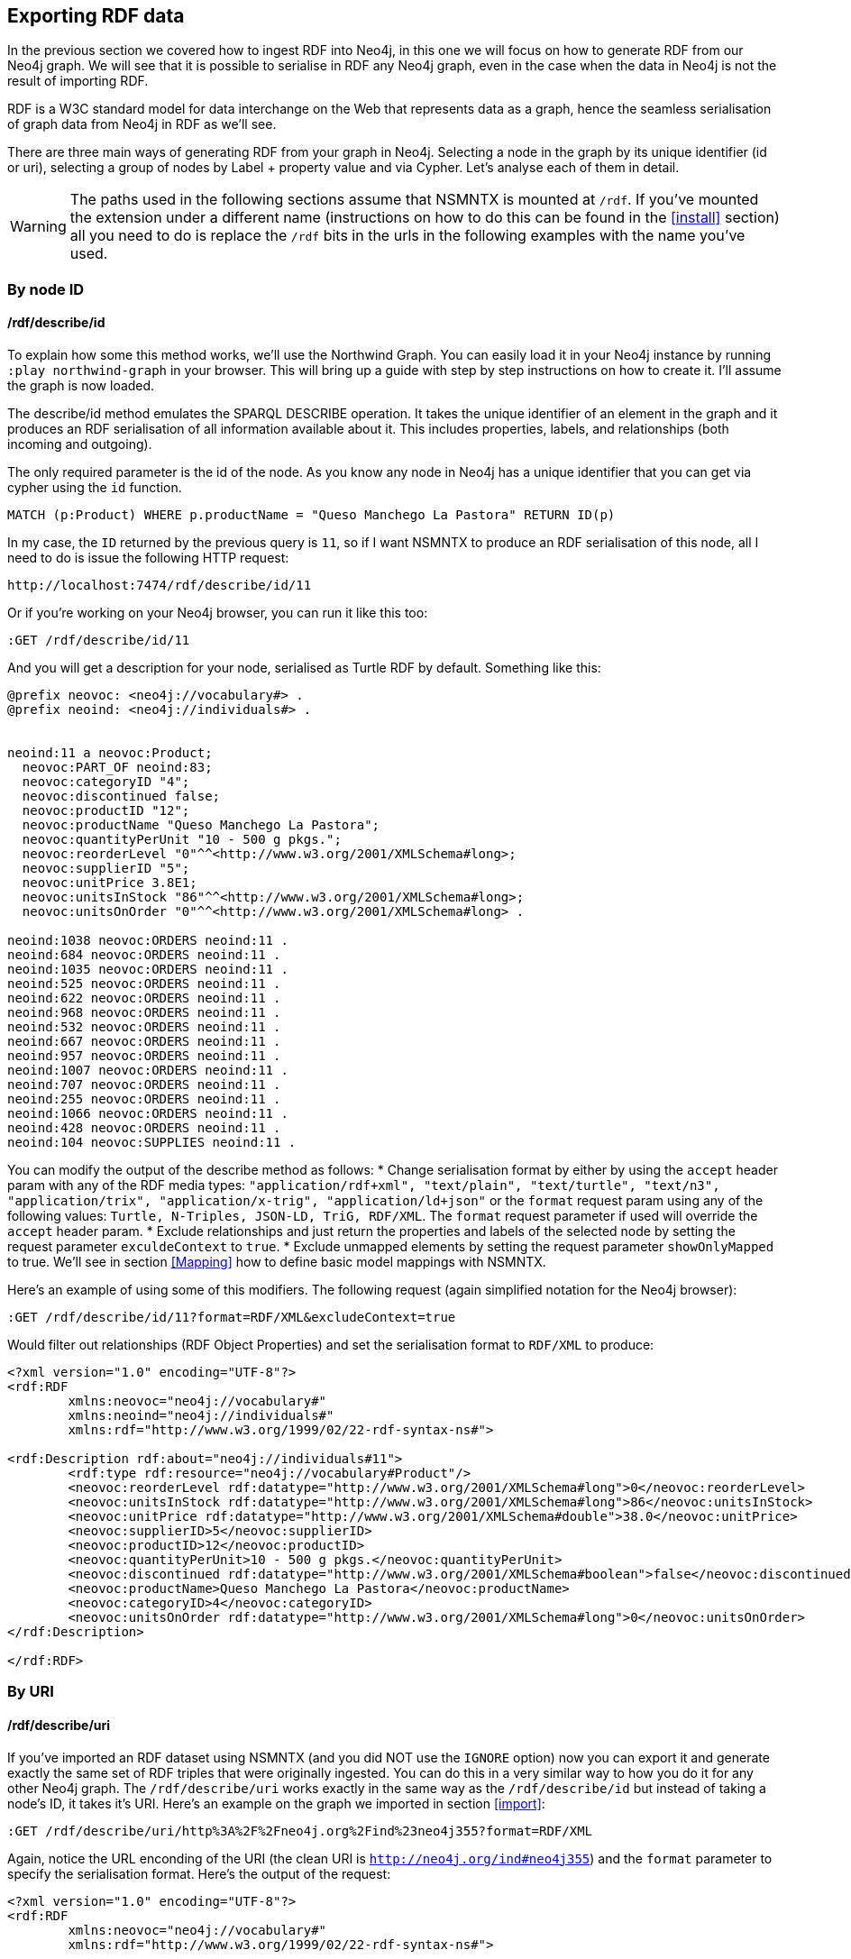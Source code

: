 [[Export]]
== Exporting RDF data 

In the previous section we covered how to ingest RDF into Neo4j, in this one we will focus on how to generate RDF from our Neo4j graph. We will see that it is possible to serialise in RDF any Neo4j graph, even in the case when the data in Neo4j is not the result of importing RDF.

RDF is a W3C standard model for data interchange on the Web that represents data as a graph, hence the seamless serialisation of graph data from Neo4j in RDF as we'll see.

There are three main ways of generating RDF from your graph in Neo4j. Selecting a node in the graph by its unique identifier (id or uri), selecting a group of nodes by Label + property value and via Cypher. Let's analyse each of them in detail.

[WARNING]
The paths used in the following sections assume that NSMNTX is mounted at `/rdf`. If you've mounted the extension under a different name (instructions on how to do this can be found in the <<install>> section) all you need to do is replace the `/rdf` bits in the urls in the following examples with the name you've used. 

=== By node ID

==== /rdf/describe/id

To explain how some this method works, we'll use the Northwind Graph. You can easily load it in your Neo4j instance by running `:play northwind-graph` in your browser. This will bring up a guide with step by step instructions on how to create it. I'll assume the graph is now loaded.

The describe/id method emulates the SPARQL DESCRIBE operation. It takes the unique identifier of an element in the graph and it produces an RDF serialisation of all information available about it. This includes properties, labels, and relationships (both incoming and outgoing).

The only required parameter is the id of the node. As you know any node in Neo4j has a unique identifier that you can get via cypher using the `id` function.

[source,Cypher]
----
MATCH (p:Product) WHERE p.productName = "Queso Manchego La Pastora" RETURN ID(p)
----

In my case, the `ID` returned by the previous query is `11`, so if I want NSMNTX to produce an RDF serialisation of this node, all I need to do is issue the following HTTP request:

[source,HTTP]
----
http://localhost:7474/rdf/describe/id/11
----

Or if you're working on your Neo4j browser, you can run it like this too:

[source,Cypher]
----
:GET /rdf/describe/id/11
----

And you will get a description for your node, serialised as Turtle RDF by default. Something like this:

[source,Turtle]
----
@prefix neovoc: <neo4j://vocabulary#> .
@prefix neoind: <neo4j://individuals#> .


neoind:11 a neovoc:Product;
  neovoc:PART_OF neoind:83;
  neovoc:categoryID "4";
  neovoc:discontinued false;
  neovoc:productID "12";
  neovoc:productName "Queso Manchego La Pastora";
  neovoc:quantityPerUnit "10 - 500 g pkgs.";
  neovoc:reorderLevel "0"^^<http://www.w3.org/2001/XMLSchema#long>;
  neovoc:supplierID "5";
  neovoc:unitPrice 3.8E1;
  neovoc:unitsInStock "86"^^<http://www.w3.org/2001/XMLSchema#long>;
  neovoc:unitsOnOrder "0"^^<http://www.w3.org/2001/XMLSchema#long> .

neoind:1038 neovoc:ORDERS neoind:11 .
neoind:684 neovoc:ORDERS neoind:11 .
neoind:1035 neovoc:ORDERS neoind:11 .
neoind:525 neovoc:ORDERS neoind:11 .
neoind:622 neovoc:ORDERS neoind:11 .
neoind:968 neovoc:ORDERS neoind:11 .
neoind:532 neovoc:ORDERS neoind:11 .
neoind:667 neovoc:ORDERS neoind:11 .
neoind:957 neovoc:ORDERS neoind:11 .
neoind:1007 neovoc:ORDERS neoind:11 .
neoind:707 neovoc:ORDERS neoind:11 .
neoind:255 neovoc:ORDERS neoind:11 .
neoind:1066 neovoc:ORDERS neoind:11 .
neoind:428 neovoc:ORDERS neoind:11 .
neoind:104 neovoc:SUPPLIES neoind:11 . 

----

You can modify the output of the describe method as follows:
* Change serialisation format by either by using the `accept` header param with any of the RDF media types: `"application/rdf+xml", "text/plain", "text/turtle", "text/n3", "application/trix", "application/x-trig", "application/ld+json"` or the `format` request param using any of the following values: `Turtle, N-Triples, JSON-LD, TriG, RDF/XML`. The `format` request parameter if used will override the `accept` header param.
* Exclude relationships and just return the properties and labels of the selected node by setting the request parameter `exculdeContext` to `true`.
* Exclude unmapped elements by setting the request parameter `showOnlyMapped` to true. We'll see in section <<Mapping>> how to define basic model mappings with NSMNTX.

Here's an example of using some of this modifiers. The following request (again simplified notation for the Neo4j browser):

[source,Cypher]
----
:GET /rdf/describe/id/11?format=RDF/XML&excludeContext=true
----

Would filter out relationships (RDF Object Properties) and set the serialisation format to `RDF/XML` to produce:

[source,RDF/XML]
----
<?xml version="1.0" encoding="UTF-8"?>
<rdf:RDF
	xmlns:neovoc="neo4j://vocabulary#"
	xmlns:neoind="neo4j://individuals#"
	xmlns:rdf="http://www.w3.org/1999/02/22-rdf-syntax-ns#">

<rdf:Description rdf:about="neo4j://individuals#11">
	<rdf:type rdf:resource="neo4j://vocabulary#Product"/>
	<neovoc:reorderLevel rdf:datatype="http://www.w3.org/2001/XMLSchema#long">0</neovoc:reorderLevel>
	<neovoc:unitsInStock rdf:datatype="http://www.w3.org/2001/XMLSchema#long">86</neovoc:unitsInStock>
	<neovoc:unitPrice rdf:datatype="http://www.w3.org/2001/XMLSchema#double">38.0</neovoc:unitPrice>
	<neovoc:supplierID>5</neovoc:supplierID>
	<neovoc:productID>12</neovoc:productID>
	<neovoc:quantityPerUnit>10 - 500 g pkgs.</neovoc:quantityPerUnit>
	<neovoc:discontinued rdf:datatype="http://www.w3.org/2001/XMLSchema#boolean">false</neovoc:discontinued>
	<neovoc:productName>Queso Manchego La Pastora</neovoc:productName>
	<neovoc:categoryID>4</neovoc:categoryID>
	<neovoc:unitsOnOrder rdf:datatype="http://www.w3.org/2001/XMLSchema#long">0</neovoc:unitsOnOrder>
</rdf:Description>

</rdf:RDF>
----

=== By URI

==== /rdf/describe/uri

If you've imported an RDF dataset using NSMNTX (and you did NOT use the `IGNORE` option) now you can export it and generate exactly the same set of RDF triples that were originally ingested. You can do this in a very similar way to how you do it for any other Neo4j graph. The `/rdf/describe/uri` works exactly in the same way as the `/rdf/describe/id` but instead of taking a node's ID, it takes it's URI. Here's an example on the graph we imported in section <<import>>:

[source,Cypher]
----
:GET /rdf/describe/uri/http%3A%2F%2Fneo4j.org%2Find%23neo4j355?format=RDF/XML
----

Again, notice the URL enconding of the URI (the clean URI is `http://neo4j.org/ind#neo4j355`) and the `format` parameter to specify the serialisation format. Here's the output of the request:

[source,Cypher]
----
<?xml version="1.0" encoding="UTF-8"?>
<rdf:RDF
	xmlns:neovoc="neo4j://vocabulary#"
	xmlns:rdf="http://www.w3.org/1999/02/22-rdf-syntax-ns#">

<rdf:Description rdf:about="http://neo4j.org/ind#neo4j355">
	<rdf:type rdf:resource="http://neo4j.org/vocab/sw#GraphPlatform"/>
	<rdf:type rdf:resource="http://neo4j.org/vocab/sw#AwesomePlatform"/>
	<name xmlns="http://neo4j.org/vocab/sw#">neo4j</name>
	<version xmlns="http://neo4j.org/vocab/sw#">3.5.5</version>
</rdf:Description>

<rdf:Description rdf:about="http://neo4j.org/ind#graphql3502">
	<runsOn xmlns="http://neo4j.org/vocab/sw#" rdf:resource="http://neo4j.org/ind#neo4j355"/>
</rdf:Description>

<rdf:Description rdf:about="http://neo4j.org/ind#nsmntx3502">
	<runsOn xmlns="http://neo4j.org/vocab/sw#" rdf:resource="http://neo4j.org/ind#neo4j355"/>
</rdf:Description>

<rdf:Description rdf:about="http://neo4j.org/ind#apoc3502">
	<runsOn xmlns="http://neo4j.org/vocab/sw#" rdf:resource="http://neo4j.org/ind#neo4j355"/>
</rdf:Description>

</rdf:RDF>
----

Additionally, you can provide a graph URI to specify the context of the given resource using the `graphuri` parameter.
Here is how you can serialise as RDF the resource identified by URI `http://www.example.org/exampleDocument#Monica`
but only the statements in the named graph `http://www.example.org/exampleDocument#G1`. Normally such a model will
 be the result of importing RDF Quads as described in the <<ImportQuadRDF>> section. Note that URIS are URL encoded:

[source,Cypher]
----
:GET /rdf/describe/uri/http%3A%2F%2Fwww.example.org%2FexampleDocument%23Monica?graphuri=http%3A%2F%2Fwww.example.org%2FexampleDocument%23G1&format=TriG
----

=== By Label + property value

==== /rdf/describe/find/

An alternative way to select he node (or set of nodes) to serialise as RDF is to do a search by label and property. Let's say in our Northwind Database example we want to get the Suppliers in a given postal code. The label we're interested in is `Supplier` and the property is `postcode`. Here's what a request of this type would look like:

[source,Cypher]
----
:GET /rdf/describe/find/Supplier/postalCode/EC1%204SD?format=N-Triples
----

In this request we are setting the serialisation to N-Triples format. Also notice that the property value (EC1 4SD) needs to be URL Encoded. Here's the output of the request:

[source,RDF]
----
<neo4j://individuals#100> <http://www.w3.org/1999/02/22-rdf-syntax-ns#type> <neo4j://vocabulary#Supplier> .
<neo4j://individuals#100> <neo4j://vocabulary#country> "UK" .
<neo4j://individuals#100> <neo4j://vocabulary#contactTitle> "Purchasing Manager" .
<neo4j://individuals#100> <neo4j://vocabulary#address> "49 Gilbert St." .
<neo4j://individuals#100> <neo4j://vocabulary#supplierID> "1" .
<neo4j://individuals#100> <neo4j://vocabulary#phone> "(171) 555-2222" .
<neo4j://individuals#100> <neo4j://vocabulary#city> "London" .
<neo4j://individuals#100> <neo4j://vocabulary#contactName> "Charlotte Cooper" .
<neo4j://individuals#100> <neo4j://vocabulary#companyName> "Exotic Liquids" .
<neo4j://individuals#100> <neo4j://vocabulary#postalCode> "EC1 4SD" .
<neo4j://individuals#100> <neo4j://vocabulary#region> "NULL" .
<neo4j://individuals#100> <neo4j://vocabulary#fax> "NULL" .
<neo4j://individuals#100> <neo4j://vocabulary#homePage> "NULL" .
<neo4j://individuals#100> <neo4j://vocabulary#SUPPLIES> <neo4j://individuals#0> .
<neo4j://individuals#100> <neo4j://vocabulary#SUPPLIES> <neo4j://individuals#1> .
<neo4j://individuals#100> <neo4j://vocabulary#SUPPLIES> <neo4j://individuals#2> .
----

By default property values are treated as strings which may or may not work depending on the actual datatype stored in the node property in the Database. If you need to specify the datatype, you'll need the `valType` parameter. The following request returns all products with a given price point.

[source,Cypher]
----
:GET /rdf/describe/find/Product/unitPrice/15?valType=INTEGER&excludeContext
----

Notice how we are being explicit about the datatype using the `valType` request parameter. If we removed this parameter the request would return no results because there is no Product in the Northwind Database with a `unitPrice` stored as a string.
Here's the ouptut produced (default serialisation is Turtle).

[source,RDF]
----
@prefix neovoc: <neo4j://vocabulary#> .
@prefix neoind: <neo4j://individuals#> .


neoind:69 a neovoc:Product;
  neovoc:categoryID "1";
  neovoc:discontinued false;
  neovoc:productID "70";
  neovoc:productName "Outback Lager";
  neovoc:quantityPerUnit "24 - 355 ml bottles";
  neovoc:reorderLevel "30"^^<http://www.w3.org/2001/XMLSchema#long>;
  neovoc:supplierID "7";
  neovoc:unitPrice 1.5E1;
  neovoc:unitsInStock "15"^^<http://www.w3.org/2001/XMLSchema#long>;
  neovoc:unitsOnOrder "10"^^<http://www.w3.org/2001/XMLSchema#long> .

neoind:72 a neovoc:Product;
  neovoc:categoryID "8";
  neovoc:discontinued false;
  neovoc:productID "73";
  neovoc:productName "Röd Kaviar";
  neovoc:quantityPerUnit "24 - 150 g jars";
  neovoc:reorderLevel "5"^^<http://www.w3.org/2001/XMLSchema#long>;
  neovoc:supplierID "17";
  neovoc:unitPrice 1.5E1;
  neovoc:unitsInStock "101"^^<http://www.w3.org/2001/XMLSchema#long>;
  neovoc:unitsOnOrder "0"^^<http://www.w3.org/2001/XMLSchema#long> .
----

The different values that the `valType` request parameter can take are currently: `INTEGER`, `FLOAT` and `BOOLEAN`.

=== Using Cypher

==== /rdf/cypher

Finally, the most powerful way of selecting the portion of the graph that we want to serialise as cypher would obviously be to use Cypher. That's exactly what this method does. In this case it's a POST request that takes as payload a JSON map with at least one `cypher` key having as its value the query returning the graph objects (nodes with their properties and relationships) to be serialised.

Optionally, the JSON map may include the `format` key that can be used to override the default serialization format (Turtle) and also a `showOnlyMapped` key (default value is `false`). Whe present, the returned serialisation will exclude unmapped elements (same functionality explained in the `describe` methods). Here's an example of use on the Northwind database. Note that your query needs to return graph elements: nodes, relationships or paths. Produces an RDF serialization of the nodes and relationships returned by the query.<br> 

[source,Cypher]
----
:POST /rdf/cypher 
{ "cypher" : "MATCH path = (n:Customer { customerID : 'GROSR'})-[:PURCHASED]->(o)-[:ORDERS]->()-[:PART_OF]->(:Category { categoryName : 'Beverages'}) RETURN path " , "format": "RDF/XML" }
----

This is the subgraph (path) that we are serialising as RDF. We're taking a customer by its `customerID` and getting all orders containing items in category `Beverages`. Nice path expression in Cypher :

image::customer-order-product-neo4j.png[Customer, order, product, category graph path, scaledwidth="100%"]

And this is the generated RDF/XML.

[source,RDF]
----
<?xml version="1.0" encoding="UTF-8"?>
<rdf:RDF
	xmlns:neovoc="neo4j://vocabulary#"
	xmlns:neoind="neo4j://individuals#"
	xmlns:rdf="http://www.w3.org/1999/02/22-rdf-syntax-ns#">

<rdf:Description rdf:about="neo4j://individuals#172">
	<rdf:type rdf:resource="neo4j://vocabulary#Customer"/>
	<neovoc:country>Venezuela</neovoc:country>
	<neovoc:address>5ª Ave. Los Palos Grandes</neovoc:address>
	<neovoc:contactTitle>Owner</neovoc:contactTitle>
	<neovoc:city>Caracas</neovoc:city>
	<neovoc:phone>(2) 283-2951</neovoc:phone>
	<neovoc:contactName>Manuel Pereira</neovoc:contactName>
	<neovoc:companyName>GROSELLA-Restaurante</neovoc:companyName>
	<neovoc:postalCode>1081</neovoc:postalCode>
	<neovoc:customerID>GROSR</neovoc:customerID>
	<neovoc:fax>(2) 283-3397</neovoc:fax>
	<neovoc:region>DF</neovoc:region>
</rdf:Description>

<rdf:Description rdf:about="neo4j://individuals#774">
	<rdf:type rdf:resource="neo4j://vocabulary#Order"/>
	<neovoc:shipCity>Caracas</neovoc:shipCity>
	<neovoc:orderID>10785</neovoc:orderID>
	<neovoc:freight>1.51</neovoc:freight>
	<neovoc:requiredDate>1998-01-15 00:00:00.000</neovoc:requiredDate>
	<neovoc:employeeID>1</neovoc:employeeID>
	<neovoc:shipPostalCode>1081</neovoc:shipPostalCode>
	<neovoc:shipName>GROSELLA-Restaurante</neovoc:shipName>
	<neovoc:shipCountry>Venezuela</neovoc:shipCountry>
	<neovoc:shipAddress>5ª Ave. Los Palos Grandes</neovoc:shipAddress>
	<neovoc:shipVia>3</neovoc:shipVia>
	<neovoc:customerID>GROSR</neovoc:customerID>
	<neovoc:shipRegion>DF</neovoc:shipRegion>
	<neovoc:shippedDate>1997-12-24 00:00:00.000</neovoc:shippedDate>
	<neovoc:orderDate>1997-12-18 00:00:00.000</neovoc:orderDate>
</rdf:Description>

<rdf:Description rdf:about="neo4j://individuals#74">
	<rdf:type rdf:resource="neo4j://vocabulary#Product"/>
	<neovoc:reorderLevel rdf:datatype="http://www.w3.org/2001/XMLSchema#long">25</neovoc:reorderLevel>
	<neovoc:unitsInStock rdf:datatype="http://www.w3.org/2001/XMLSchema#long">125</neovoc:unitsInStock>
	<neovoc:unitPrice rdf:datatype="http://www.w3.org/2001/XMLSchema#double">7.75</neovoc:unitPrice>
	<neovoc:supplierID>12</neovoc:supplierID>
	<neovoc:productID>75</neovoc:productID>
	<neovoc:quantityPerUnit>24 - 0.5 l bottles</neovoc:quantityPerUnit>
	<neovoc:discontinued rdf:datatype="http://www.w3.org/2001/XMLSchema#boolean">false</neovoc:discontinued>
	<neovoc:productName>Rhönbräu Klosterbier</neovoc:productName>
	<neovoc:categoryID>1</neovoc:categoryID>
	<neovoc:unitsOnOrder rdf:datatype="http://www.w3.org/2001/XMLSchema#long">0</neovoc:unitsOnOrder>
</rdf:Description>

<rdf:Description rdf:about="neo4j://individuals#80">
	<rdf:type rdf:resource="neo4j://vocabulary#Category"/>
	<neovoc:description>Soft drinks, coffees, teas, beers, and ales</neovoc:description>
	<neovoc:categoryName>Beverages</neovoc:categoryName>
	<neovoc:picture>0x151C2F00020000000D000E0014002100FFFFFFFF4269746D617020496D616765005061696E742E5069637475726500010500000200000007000000504272757368000000000000000000A0290000424D98290000000000005600000028000000AC00000078000000010004000000000000000000880B0000880B0000080000</neovoc:picture>
	<neovoc:categoryID>1</neovoc:categoryID>
</rdf:Description>

<rdf:Description rdf:about="neo4j://individuals#172">
	<neovoc:PURCHASED rdf:resource="neo4j://individuals#774"/>
</rdf:Description>

<rdf:Description rdf:about="neo4j://individuals#774">
	<neovoc:ORDERS rdf:resource="neo4j://individuals#74"/>
</rdf:Description>

<rdf:Description rdf:about="neo4j://individuals#74">
	<neovoc:PART_OF rdf:resource="neo4j://individuals#80"/>
</rdf:Description>

</rdf:RDF>

----

And here's the graph visualisation produced by the https://www.w3.org/RDF/Validator/[W3C's RDF validation service] for this RDF. Feel free to test the parsing of the generated RDF yourself. You can do it manually copy-pasting it in the form, or you can point directly to your Neo4j instance RDF endpoint if the URL is publicly accessible.

image::customer-order-product-rdf.png[RDF Graph visualisation generated by W3C RDF Validation service, scaledwidth="100%"]

It is possible to pass parameters to the query using the `cypherParams` parameter in the request. And you should be using params whenever possible. Here's exactly the same request but passing the customerID as a parameter to the cypher. 

[source,Cypher]
----
:POST /rdf/cypher 
{ "cypher" : "MATCH path = (n:Customer { customerID : $custid })-[:PURCHASED]->(o)-[:ORDERS]->()-[:PART_OF]->(:Category { categoryName : 'Beverages'}) RETURN path " , "cypherParams" : { "custid": "GROSR" }, "format": "RDF/XML" }
----

==== /rdf/cypheronrdf

And finally, if the graph in your Neo4j DB is the result of importing an RDF dataset using NSMNTX (and of course if you did NOT use the `IGNORE` option), `rdf/cypheronrdf` will work in exactly the same way as `rdf/cypher` but will use the stored namespace information to generate exactly the same RDF triples that were originally ingested. The parameters are identical to the previous case. Here's an example on the graph we imported in section <<import>> that returns a plugin information given a `releaseDate`:

[source,Cypher]
----
:POST /rdf/cypheronrdf { "cypher":"MATCH (neo4j:ns0__GraphPlatform)<-[ro:ns0__runsOn]-(plugin:ns0__Neo4jPlugin) WHERE plugin.ns0__releaseDate = '03-06-2019' RETURN plugin, ro, neo4j " , "format" : "JSON-LD"}
----

We can use this example to set the serialisation format to `JSON-LD`, which would produce the following RDF fragment:

[source,RDF]
----
[ {
  "@id" : "http://neo4j.org/ind#neo4j355",
  "@type" : [ "http://neo4j.org/vocab/sw#GraphPlatform", "http://neo4j.org/vocab/sw#AwesomePlatform" ],
  "http://neo4j.org/vocab/sw#name" : [ {
    "@value" : "neo4j"
  } ],
  "http://neo4j.org/vocab/sw#version" : [ {
    "@value" : "3.5.5"
  } ]
}, {
  "@id" : "http://neo4j.org/ind#nsmntx3502",
  "@type" : [ "http://neo4j.org/vocab/sw#Neo4jPlugin" ],
  "http://neo4j.org/vocab/sw#name" : [ {
    "@value" : "NSMNTX"
  } ],
  "http://neo4j.org/vocab/sw#releaseDate" : [ {
    "@value" : "03-06-2019"
  } ],
  "http://neo4j.org/vocab/sw#runsOn" : [ {
    "@id" : "http://neo4j.org/ind#neo4j355"
  } ],
  "http://neo4j.org/vocab/sw#version" : [ {
    "@value" : "3.5.0.2"
  } ]
} ]
----

Run this cypher instead `MATCH (n:Resource)-[r]-(m) RETURN *` and you'll be returning the whole dataset, or in other words, regenerating from Neo4j exactly the same RDF that we ingested in the first place.


=== Export Graph Ontology

It is possible to export your Graph schema in the form of an OWL Ontology. The same output produced by the `db.schema()` procedure can be generated as RDF/OWL through the `/onto` method.

==== /rdf/onto
The `/onto` method will run `db.schema()` on your Neo4j graph and will generate `owl:Class` definitions for each label found, and `owl:ObjectProperty` definitions for each relationship along with `rdfs:domain` and `rdfs:range` based on the labels of their start and end nodes. Here's an example of the output for the Neo4j Movie database.

[source,Cypher]
----
:GET /rdf/onto
----

or 

[source,shell]
----
http://localhost:7474/rdf/onto
----

And the ontology generated would be:

[source,RDF]
----
@prefix owl: <http://www.w3.org/2002/07/owl#> .
@prefix rdfs: <http://www.w3.org/2000/01/rdf-schema#> .
@prefix rdf: <http://www.w3.org/1999/02/22-rdf-syntax-ns#> .
@prefix neovoc: <neo4j://vocabulary#> .
@prefix neoind: <neo4j://individuals#> .


neovoc:Movie a owl:Class;
  rdfs:label "Movie" .

neovoc:Person a owl:Class;
  rdfs:label "Person" .

neovoc:ACTED_IN a owl:ObjectProperty;
  rdfs:domain neovoc:Person;
  rdfs:range neovoc:Movie .

neovoc:REVIEWED a owl:ObjectProperty;
  rdfs:domain neovoc:Person;
  rdfs:range neovoc:Movie .

neovoc:PRODUCED a owl:ObjectProperty;
  rdfs:domain neovoc:Person;
  rdfs:range neovoc:Movie .

neovoc:WROTE a owl:ObjectProperty;
  rdfs:domain neovoc:Person;
  rdfs:range neovoc:Movie .

neovoc:FOLLOWS a owl:ObjectProperty;
  rdfs:domain neovoc:Person;
  rdfs:range neovoc:Person .

neovoc:DIRECTED a owl:ObjectProperty;
  rdfs:domain neovoc:Person;
  rdfs:range neovoc:Movie .
----

It is possible to set the serialisation format using the `accept` header param or the `format` request param. The following request would serialise the ontology as N-Triples.

[source,shell]
----
:GET /rdf/onto?format=N-Triples
----


==== /rdf/ontonrdf
Similarly, if the Neo4j graph is the result of importing RDF via `semantics.importRDF`, the Ontology can be exported by running `ontonrdf`, which will take care of expanding the namespaces shortened in the import process.

[source,Cypher]
----
:GET /rdf/ontonrdf
----

Which applied to the example dataset about neo4j plugins used in section <<Import>>, would produce the following ontology:

[source,Cypher]
----
@prefix owl: <http://www.w3.org/2002/07/owl#> .
@prefix rdfs: <http://www.w3.org/2000/01/rdf-schema#> .
@prefix rdf: <http://www.w3.org/1999/02/22-rdf-syntax-ns#> .
@prefix neovoc: <neo4j://vocabulary#> .
@prefix neoind: <neo4j://individuals#> .


<http://neo4j.org/vocab/sw#GraphPlatform> a owl:Class;
  rdfs:label "GraphPlatform" .

<http://neo4j.org/vocab/sw#Neo4jPlugin> a owl:Class;
  rdfs:label "Neo4jPlugin" .

<http://neo4j.org/vocab/sw#AwesomePlatform> a owl:Class;
  rdfs:label "AwesomePlatform" .

<http://neo4j.org/vocab/sw#runsOn> a owl:ObjectProperty;
  rdfs:domain <http://neo4j.org/vocab/sw#Neo4jPlugin>;
  rdfs:label "runsOn";
  rdfs:range <http://neo4j.org/vocab/sw#AwesomePlatform>, <http://neo4j.org/vocab/sw#GraphPlatform> .
----
